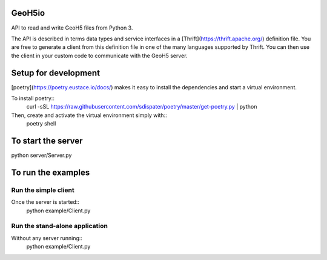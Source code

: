 .. image:: https://img.shields.io/badge/code%20style-black-000000.svg
    :target: https://github.com/psf/black

GeoH5io
=======
API to read and write GeoH5 files from Python 3.

The API is described in terms data types and service interfaces in a
[Thrift](https://thrift.apache.org/) definition file.
You are free to generate a client from this definition file in one of the many
languages supported by Thrift. You can then use the client in your custom code
to communicate with the GeoH5 server.

.. highlight:: console

Setup for development
=====================
[poetry](https://poetry.eustace.io/docs/) makes it easy to install the dependencies and
start a virtual environment.

To install poetry::
  curl -sSL https://raw.githubusercontent.com/sdispater/poetry/master/get-poetry.py | python

Then, create and activate the virtual environment simply with::
  poetry shell

To start the server
===================
python server/Server.py

To run the examples
====================
Run the simple client
---------------------
Once the server is started::
  python example/Client.py

Run the stand-alone application
-------------------------------
Without any server running::
  python example/Client.py

